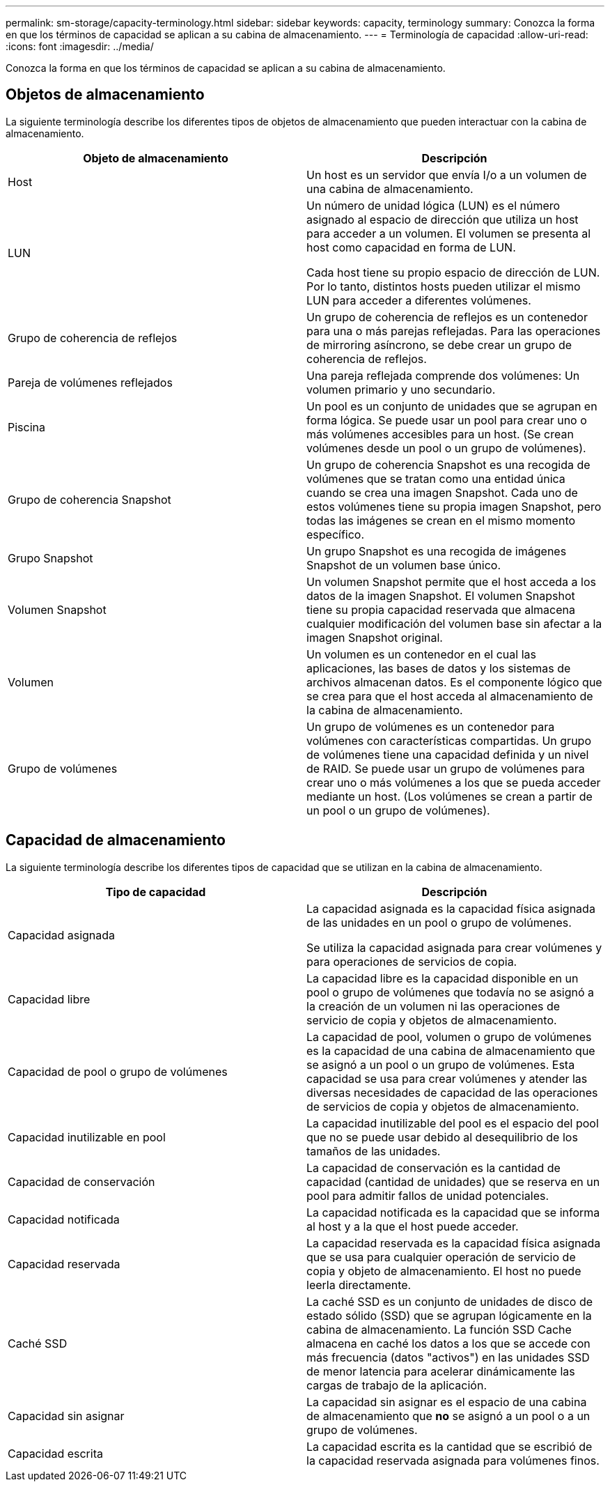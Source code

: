 ---
permalink: sm-storage/capacity-terminology.html 
sidebar: sidebar 
keywords: capacity, terminology 
summary: Conozca la forma en que los términos de capacidad se aplican a su cabina de almacenamiento. 
---
= Terminología de capacidad
:allow-uri-read: 
:icons: font
:imagesdir: ../media/


[role="lead"]
Conozca la forma en que los términos de capacidad se aplican a su cabina de almacenamiento.



== Objetos de almacenamiento

La siguiente terminología describe los diferentes tipos de objetos de almacenamiento que pueden interactuar con la cabina de almacenamiento.

[cols="2*"]
|===
| Objeto de almacenamiento | Descripción 


 a| 
Host
 a| 
Un host es un servidor que envía I/o a un volumen de una cabina de almacenamiento.



 a| 
LUN
 a| 
Un número de unidad lógica (LUN) es el número asignado al espacio de dirección que utiliza un host para acceder a un volumen. El volumen se presenta al host como capacidad en forma de LUN.

Cada host tiene su propio espacio de dirección de LUN. Por lo tanto, distintos hosts pueden utilizar el mismo LUN para acceder a diferentes volúmenes.



 a| 
Grupo de coherencia de reflejos
 a| 
Un grupo de coherencia de reflejos es un contenedor para una o más parejas reflejadas. Para las operaciones de mirroring asíncrono, se debe crear un grupo de coherencia de reflejos.



 a| 
Pareja de volúmenes reflejados
 a| 
Una pareja reflejada comprende dos volúmenes: Un volumen primario y uno secundario.



 a| 
Piscina
 a| 
Un pool es un conjunto de unidades que se agrupan en forma lógica. Se puede usar un pool para crear uno o más volúmenes accesibles para un host. (Se crean volúmenes desde un pool o un grupo de volúmenes).



 a| 
Grupo de coherencia Snapshot
 a| 
Un grupo de coherencia Snapshot es una recogida de volúmenes que se tratan como una entidad única cuando se crea una imagen Snapshot. Cada uno de estos volúmenes tiene su propia imagen Snapshot, pero todas las imágenes se crean en el mismo momento específico.



 a| 
Grupo Snapshot
 a| 
Un grupo Snapshot es una recogida de imágenes Snapshot de un volumen base único.



 a| 
Volumen Snapshot
 a| 
Un volumen Snapshot permite que el host acceda a los datos de la imagen Snapshot. El volumen Snapshot tiene su propia capacidad reservada que almacena cualquier modificación del volumen base sin afectar a la imagen Snapshot original.



 a| 
Volumen
 a| 
Un volumen es un contenedor en el cual las aplicaciones, las bases de datos y los sistemas de archivos almacenan datos. Es el componente lógico que se crea para que el host acceda al almacenamiento de la cabina de almacenamiento.



 a| 
Grupo de volúmenes
 a| 
Un grupo de volúmenes es un contenedor para volúmenes con características compartidas. Un grupo de volúmenes tiene una capacidad definida y un nivel de RAID. Se puede usar un grupo de volúmenes para crear uno o más volúmenes a los que se pueda acceder mediante un host. (Los volúmenes se crean a partir de un pool o un grupo de volúmenes).

|===


== Capacidad de almacenamiento

La siguiente terminología describe los diferentes tipos de capacidad que se utilizan en la cabina de almacenamiento.

[cols="2*"]
|===
| Tipo de capacidad | Descripción 


 a| 
Capacidad asignada
 a| 
La capacidad asignada es la capacidad física asignada de las unidades en un pool o grupo de volúmenes.

Se utiliza la capacidad asignada para crear volúmenes y para operaciones de servicios de copia.



 a| 
Capacidad libre
 a| 
La capacidad libre es la capacidad disponible en un pool o grupo de volúmenes que todavía no se asignó a la creación de un volumen ni las operaciones de servicio de copia y objetos de almacenamiento.



 a| 
Capacidad de pool o grupo de volúmenes
 a| 
La capacidad de pool, volumen o grupo de volúmenes es la capacidad de una cabina de almacenamiento que se asignó a un pool o un grupo de volúmenes. Esta capacidad se usa para crear volúmenes y atender las diversas necesidades de capacidad de las operaciones de servicios de copia y objetos de almacenamiento.



 a| 
Capacidad inutilizable en pool
 a| 
La capacidad inutilizable del pool es el espacio del pool que no se puede usar debido al desequilibrio de los tamaños de las unidades.



 a| 
Capacidad de conservación
 a| 
La capacidad de conservación es la cantidad de capacidad (cantidad de unidades) que se reserva en un pool para admitir fallos de unidad potenciales.



 a| 
Capacidad notificada
 a| 
La capacidad notificada es la capacidad que se informa al host y a la que el host puede acceder.



 a| 
Capacidad reservada
 a| 
La capacidad reservada es la capacidad física asignada que se usa para cualquier operación de servicio de copia y objeto de almacenamiento. El host no puede leerla directamente.



 a| 
Caché SSD
 a| 
La caché SSD es un conjunto de unidades de disco de estado sólido (SSD) que se agrupan lógicamente en la cabina de almacenamiento. La función SSD Cache almacena en caché los datos a los que se accede con más frecuencia (datos "activos") en las unidades SSD de menor latencia para acelerar dinámicamente las cargas de trabajo de la aplicación.



 a| 
Capacidad sin asignar
 a| 
La capacidad sin asignar es el espacio de una cabina de almacenamiento que *no* se asignó a un pool o a un grupo de volúmenes.



 a| 
Capacidad escrita
 a| 
La capacidad escrita es la cantidad que se escribió de la capacidad reservada asignada para volúmenes finos.

|===